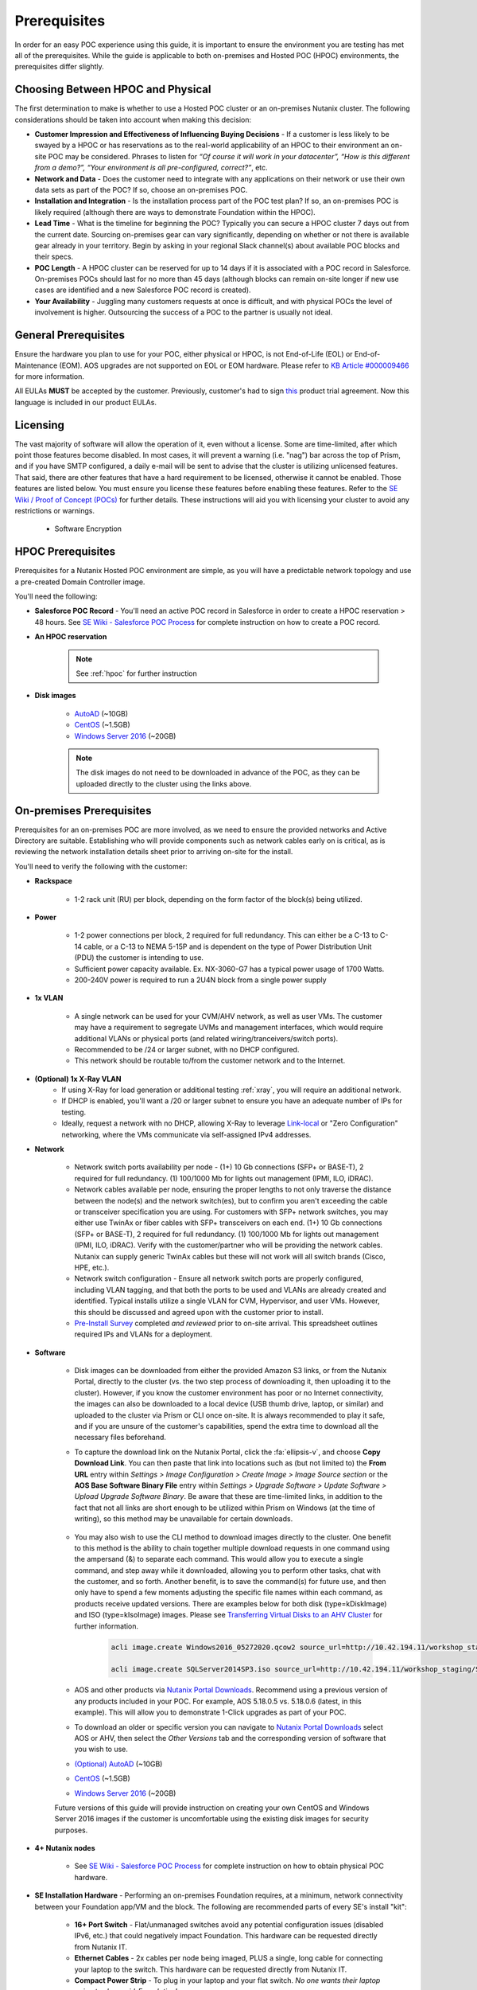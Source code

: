 .. _prereqs:

--------------
Prerequisites
--------------

In order for an easy POC experience using this guide, it is important to ensure the environment you are testing has met all of the prerequisites. While the guide is applicable to both on-premises and Hosted POC (HPOC) environments, the prerequisites differ slightly.

Choosing Between HPOC and Physical
+++++++++++++++++++++++++++++++++++

The first determination to make is whether to use a Hosted POC cluster or an on-premises Nutanix cluster. The following considerations should be taken into account when making this decision:

- **Customer Impression and Effectiveness of Influencing Buying Decisions** - If a customer is less likely to be swayed by a HPOC or has reservations as to the real-world applicability of an HPOC to their environment an on-site POC may be considered. Phrases to listen for *“Of course it will work in your datacenter”, “How is this different from a demo?”, “Your environment is all pre-configured, correct?”*, etc.
- **Network and Data** - Does the customer need to integrate with any applications on their network or use their own data sets as part of the POC? If so, choose an on-premises POC.
- **Installation and Integration** - Is the installation process part of the POC test plan? If so, an on-premises POC is likely required (although there are ways to demonstrate Foundation within the HPOC).
- **Lead Time** - What is the timeline for beginning the POC? Typically you can secure a HPOC cluster 7 days out from the current date. Sourcing on-premises gear can vary significantly, depending on whether or not there is available gear already in your territory. Begin by asking in your regional Slack channel(s) about available POC blocks and their specs.
- **POC Length** - A HPOC cluster can be reserved for up to 14 days if it is associated with a POC record in Salesforce. On-premises POCs should last for no more than 45 days (although blocks can remain on-site longer if new use cases are identified and a new Salesforce POC record is created).
- **Your Availability** - Juggling many customers requests at once is difficult, and with physical POCs the level of involvement is higher. Outsourcing the success of a POC to the partner is usually not ideal.

General Prerequisites
+++++++++++++++++++++

Ensure the hardware you plan to use for your POC, either physical or HPOC, is not End-of-Life (EOL) or End-of-Maintenance (EOM). AOS upgrades are not supported on EOL or EOM hardware. Please refer to `KB Article #000009466 <https://portal.nutanix.com/page/documents/kbs/details?targetId=kA00e000000CyS2CAK>`_ for more information.

All EULAs **MUST** be accepted by the customer. Previously, customer's had to sign `this <https://docs.google.com/a/nutanix.com/viewer?a=v&pid=sites&srcid=bnV0YW5peC5jb218Y29ycHxneDoyMDIyMTVkOTBiMzA5NGI4>`_ product trial agreement. Now this language is included in our product EULAs.

Licensing
+++++++++

The vast majority of software will allow the operation of it, even without a license. Some are time-limited, after which point those features become disabled. In most cases, it will prevent a warning (i.e. "nag") bar across the top of Prism, and if you have SMTP configured, a daily e-mail will be sent to advise that the cluster is utilizing unlicensed features. That said, there are other features that have a hard requirement to be licensed, otherwise it cannot be enabled. Those features are listed below. You must ensure you license these features before enabling these features. Refer to the `SE Wiki / Proof of Concept (POCs) <https://confluence.eng.nutanix.com:8443/x/yA4sAw>`_ for further details. These instructions will aid you with licensing your cluster to avoid any restrictions or warnings.

   - Software Encryption

HPOC Prerequisites
+++++++++++++++++++

Prerequisites for a Nutanix Hosted POC environment are simple, as you will have a predictable network topology and use a pre-created Domain Controller image.

You'll need the following:

- **Salesforce POC Record** - You'll need an active POC record in Salesforce in order to create a HPOC reservation > 48 hours. See `SE Wiki - Salesforce POC Process <https://confluence.eng.nutanix.com:8443/pages/viewpage.action?pageId=53219016>`_ for complete instruction on how to create a POC record.

- **An HPOC reservation**

   .. note::

      See :ref:`hpoc` for further instruction
- **Disk images**

   - `AutoAD <http://10.42.194.11/workshop_staging/AutoAD.qcow2>`_ (~10GB)
   - `CentOS <http://10.42.194.11/workshop_staging/CentOS7.qcow2>`_ (~1.5GB)
   - `Windows Server 2016 <http://10.42.194.11/workshop_staging/Windows2016.qcow2>`_ (~20GB)

   .. note:: The disk images do not need to be downloaded in advance of the POC, as they can be uploaded directly to the cluster using the links above.

On-premises Prerequisites
++++++++++++++++++++++++++

Prerequisites for an on-premises POC are more involved, as we need to ensure the provided networks and Active Directory are suitable. Establishing who will provide components such as network cables early on is critical, as is reviewing the network installation details sheet prior to arriving on-site for the install.

You'll need to verify the following with the customer:

- **Rackspace**

   - 1-2 rack unit (RU) per block, depending on the form factor of the block(s) being utilized.

- **Power**

   - 1-2 power connections per block, 2 required for full redundancy.  This can either be a C-13 to C-14 cable, or a C-13 to NEMA 5-15P and is dependent on the type of Power Distribution Unit (PDU) the customer is intending to use.
   - Sufficient power capacity available.  Ex. NX-3060-G7 has a typical power usage of 1700 Watts.
   - 200-240V power is required to run a 2U4N block from a single power supply

- **1x VLAN**

   - A single network can be used for your CVM/AHV network, as well as user VMs. The customer may have a requirement to segregate UVMs and management interfaces, which would require additional VLANs or physical ports (and related wiring/tranceivers/switch ports).
   - Recommended to be /24 or larger subnet, with no DHCP configured.
   - This network should be routable to/from the customer network and to the Internet.

- **(Optional) 1x X-Ray VLAN**
   - If using X-Ray for load generation or additional testing :ref:`xray`, you will require an additional network.
   - If DHCP is enabled, you'll want a /20 or larger subnet to ensure you have an adequate number of IPs for testing.
   - Ideally, request a network with no DHCP, allowing X-Ray to leverage `Link-local <https://en.wikipedia.org/wiki/Link-local_address>`_ or "Zero Configuration" networking, where the VMs communicate via self-assigned IPv4 addresses.

- **Network**

   - Network switch ports availability per node - (1+) 10 Gb connections (SFP+ or BASE-T), 2 required for full redundancy.  (1) 100/1000 Mb for lights out management (IPMI, ILO, iDRAC).
   - Network cables available per node, ensuring the proper lengths to not only traverse the distance between the node(s) and the network switch(es), but to confirm you aren't exceeding the cable or transceiver specification you are using.  For customers with SFP+ network switches, you may either use TwinAx or fiber cables with SFP+ transceivers on each end. (1+) 10 Gb connections (SFP+ or BASE-T), 2 required for full redundancy.  (1) 100/1000 Mb for lights out management (IPMI, ILO, iDRAC).  Verify with the customer/partner who will be providing the network cables. Nutanix can supply generic TwinAx cables but these will not work will all switch brands (Cisco, HPE, etc.).
   - Network switch configuration - Ensure all network switch ports are properly configured, including VLAN tagging, and that both the ports to be used and VLANs are already created and identified.  Typical installs utilize a single VLAN for CVM, Hypervisor, and user VMs.  However, this should be discussed and agreed upon with the customer prior to install.
   - `Pre-Install Survey <https://docs.google.com/spreadsheets/d/15r8Q1kCIJY4ErwL1CaHHwv4Q7gmCbLOz5IaR51t9se0/edit#gid=8195649>`_ completed *and reviewed* prior to on-site arrival. This spreadsheet outlines required IPs and VLANs for a deployment.

- **Software**

   - Disk images can be downloaded from either the provided Amazon S3 links, or from the Nutanix Portal, directly to the cluster (vs. the two step process of downloading it, then uploading it to the cluster). However, if you know the customer environment has poor or no Internet connectivity, the images can also be downloaded to a local device (USB thumb drive, laptop, or similar) and uploaded to the cluster via Prism or CLI once on-site. It is always recommended to play it safe, and if you are unsure of the customer's capabilities, spend the extra time to download all the necessary files beforehand.

   - To capture the download link on the Nutanix Portal, click the :fa:`ellipsis-v`, and choose **Copy Download Link**. You can then paste that link into locations such as (but not limited to) the **From URL** entry within *Settings > Image Configuration > Create Image > Image Source section* or the **AOS Base Software Binary File** entry within *Settings > Upgrade Software > Update Software > Upload Upgrade Software Binary*. Be aware that these are time-limited links, in addition to the fact that not all links are short enough to be utilized within Prism on Windows (at the time of writing), so this method may be unavailable for certain downloads.

      .. figure:: images/3.png

   - You may also wish to use the CLI method to download images directly to the cluster. One benefit to this method is the ability to chain together multiple download requests in one command using the ampersand (&) to separate each command. This would allow you to execute a single command, and step away while it downloaded, allowing you to perform other tasks, chat with the customer, and so forth. Another benefit, is to save the command(s) for future use, and then only have to spend a few moments adjusting the specific file names within each command, as products receive updated versions. There are examples below for both disk (type=kDiskImage) and ISO (type=kIsoImage) images. Please see `Transferring Virtual Disks to an AHV Cluster <https://portal.nutanix.com/page/documents/kbs/details?targetId=kA032000000TTgPCAW>`_ for further information.

      .. code-block:: bash

         acli image.create Windows2016_05272020.qcow2 source_url=http://10.42.194.11/workshop_staging/Windows2016_05272020.qcow2 container=Era_Storage_pool image_type=kDiskImage &

         acli image.create SQLServer2014SP3.iso source_url=http://10.42.194.11/workshop_staging/SQLServer2014SP3.iso container=Era_Storage_pool image_type=kIsoImage

   - AOS and other products via `Nutanix Portal Downloads <https://portal.nutanix.com/page/downloads/list>`_. Recommend using a previous version of any products included in your POC. For example, AOS 5.18.0.5 vs. 5.18.0.6 (latest, in this example). This will allow you to demonstrate 1-Click upgrades as part of your POC.

   - To download an older or specific version you can navigate to `Nutanix Portal Downloads <https://portal.nutanix.com/page/downloads/list>`_ select AOS or AHV, then select the *Other Versions* tab and the corresponding version of software that you wish to use.

   - `(Optional) AutoAD <https://get-ahv-images.s3.amazonaws.com/AutoAD.qcow2>`_ (~10GB)
   - `CentOS <https://get-ahv-images.s3.amazonaws.com/CentOS7.qcow2>`_ (~1.5GB)
   - `Windows Server 2016 <https://get-ahv-images.s3.amazonaws.com/Windows2016.qcow2>`_ (~20GB)

   .. note::

   Future versions of this guide will provide instruction on creating your own CentOS and Windows Server 2016 images if the customer is uncomfortable using the existing disk images for security purposes.

- **4+ Nutanix nodes**

   - See `SE Wiki - Salesforce POC Process <https://confluence.eng.nutanix.com:8443/pages/viewpage.action?pageId=53219016>`_ for complete instruction on how to obtain physical POC hardware.

- **SE Installation Hardware** - Performing an on-premises Foundation requires, at a minimum, network connectivity between your Foundation app/VM and the block. The following are recommended parts of every SE's install "kit":

   - **16+ Port Switch** - Flat/unmanaged switches avoid any potential configuration issues (disabled IPv6, etc.) that could negatively impact Foundation. This hardware can be requested directly from Nutanix IT.
   - **Ethernet Cables** - 2x cables per node being imaged, PLUS a single, long cable for connecting your laptop to the switch. This hardware can be requested directly from Nutanix IT.
   - **Compact Power Strip** - To plug in your laptop and your flat switch. *No one wants their laptop going to sleep mid-Foundation!*
   - **PDU Power Plug Adapter** - `Allowing you to connect your compact power strip to the rack PDU, which likely will not have standard outlets. <https://www.sfcable.com/nema-5-15r-to-c14-power-plug-adapter.html>`_ *Country specific*.
   - **(Optional) SFP to 1000Base-T Adapter** - `These <https://www.amazon.com/Cable-Matters-1000BASE-T-Transceiver-Supermicro/dp/B07TXRYJGF/ref=sr_1_3?dchild=1&keywords=sfp+ethernet+adapter&qid=1594907341&sr=8-3>`_ are only required when using Foundation on a node type without built-in Base-T/RJ45 NICs.

- **Active Directory** - You'll need to provide AD using one of these approaches:

   - **(Recommended)** Use the pre-created **AutoAD** disk image
   - If a customer requires integration with their own AD, you'll need:

      - Verify the minimum AD Forest Level is Windows Server 2008 R2 or newer
      - A Domain Admin account for Prism Element/Prism Central integration
      - 4x Security Groups, each with 1 or more users, that can map to the following roles:
         - Admin
         - Developer
         - Operator
         - Consumer



.. _ntnxlab:

NTNXLAB.local Details
+++++++++++++++++++++

The NTNXLAB.local domain provided by the **AutoAD** VM is pre-populated with the following Security Groups and User Accounts:

.. list-table::
   :widths: 25 35 40
   :header-rows: 1

   * - Security Group
     - Username(s)
     - Password
   * - Administrators
     - Administrator
     - nutanix/4u
   * - SSP Admins
     - adminuser01-adminuser25
     - nutanix/4u
   * - SSP Developers
     - devuser01-devuser25
     - nutanix/4u
   * - SSP Consumers
     - consumer01-consumer25
     - nutanix/4u
   * - SSP Operators
     - operator01-operator25
     - nutanix/4u
   * - SSP Custom
     - custom01-custom25
     - nutanix/4u
   * - Bootcamp Users
     - user01-user25
     - nutanix/4u
